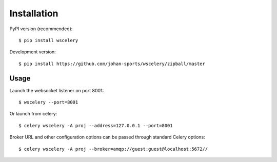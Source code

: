 Installation
============

PyPI version (recommended): ::

    $ pip install wscelery

Development version: ::

    $ pip install https://github.com/johan-sports/wscelery/zipball/master


Usage
-----

Launch the websocket listener on port 8001: ::

    $ wscelery --port=8001

Or launch from celery: ::

    $ celery wscelery -A proj --address=127.0.0.1 --port=8001

Broker URL and other configuration options can be passed through standard Celery options: ::

    $ celery wscelery -A proj --broker=amqp://guest:guest@localhost:5672//
